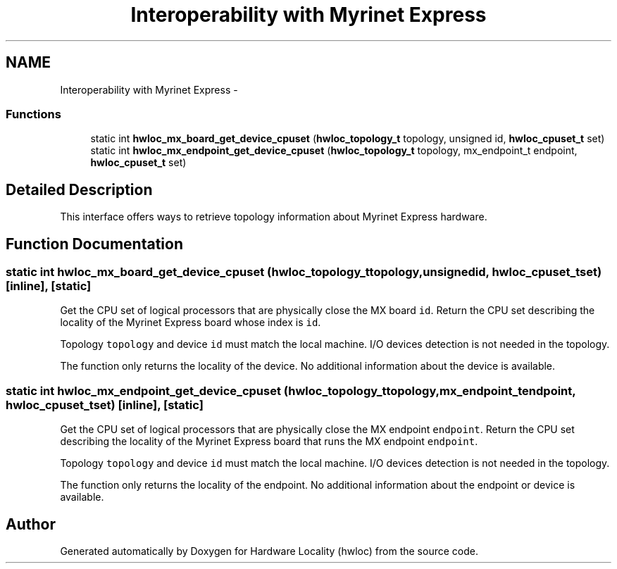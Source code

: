.TH "Interoperability with Myrinet Express" 3 "Tue Apr 26 2016" "Version 1.11.3" "Hardware Locality (hwloc)" \" -*- nroff -*-
.ad l
.nh
.SH NAME
Interoperability with Myrinet Express \- 
.SS "Functions"

.in +1c
.ti -1c
.RI "static int \fBhwloc_mx_board_get_device_cpuset\fP (\fBhwloc_topology_t\fP topology, unsigned id, \fBhwloc_cpuset_t\fP set)"
.br
.ti -1c
.RI "static int \fBhwloc_mx_endpoint_get_device_cpuset\fP (\fBhwloc_topology_t\fP topology, mx_endpoint_t endpoint, \fBhwloc_cpuset_t\fP set)"
.br
.in -1c
.SH "Detailed Description"
.PP 
This interface offers ways to retrieve topology information about Myrinet Express hardware\&. 
.SH "Function Documentation"
.PP 
.SS "static int hwloc_mx_board_get_device_cpuset (\fBhwloc_topology_t\fPtopology, unsignedid, \fBhwloc_cpuset_t\fPset)\fC [inline]\fP, \fC [static]\fP"

.PP
Get the CPU set of logical processors that are physically close the MX board \fCid\fP\&. Return the CPU set describing the locality of the Myrinet Express board whose index is \fCid\fP\&.
.PP
Topology \fCtopology\fP and device \fCid\fP must match the local machine\&. I/O devices detection is not needed in the topology\&.
.PP
The function only returns the locality of the device\&. No additional information about the device is available\&. 
.SS "static int hwloc_mx_endpoint_get_device_cpuset (\fBhwloc_topology_t\fPtopology, mx_endpoint_tendpoint, \fBhwloc_cpuset_t\fPset)\fC [inline]\fP, \fC [static]\fP"

.PP
Get the CPU set of logical processors that are physically close the MX endpoint \fCendpoint\fP\&. Return the CPU set describing the locality of the Myrinet Express board that runs the MX endpoint \fCendpoint\fP\&.
.PP
Topology \fCtopology\fP and device \fCid\fP must match the local machine\&. I/O devices detection is not needed in the topology\&.
.PP
The function only returns the locality of the endpoint\&. No additional information about the endpoint or device is available\&. 
.SH "Author"
.PP 
Generated automatically by Doxygen for Hardware Locality (hwloc) from the source code\&.
